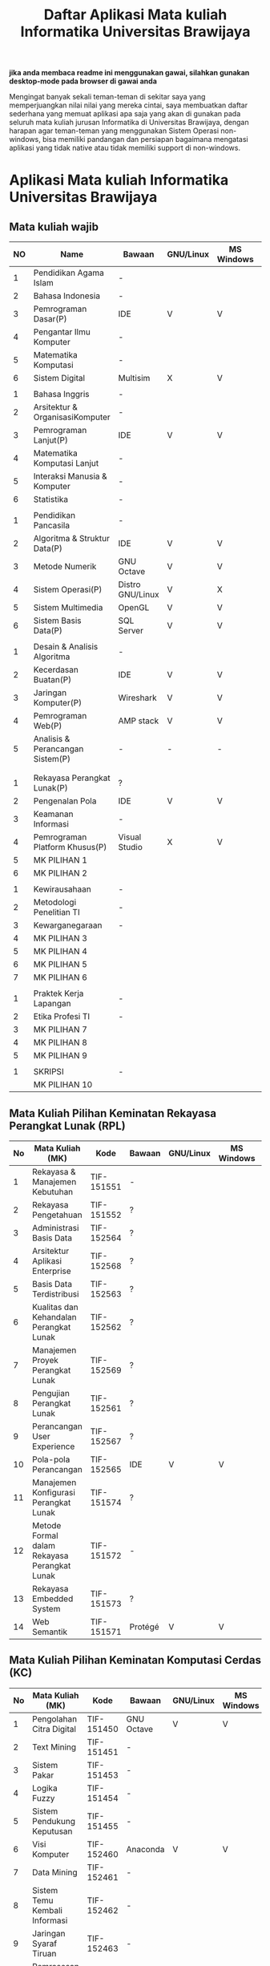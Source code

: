 #+TITLE: Daftar Aplikasi Mata kuliah Informatika Universitas Brawijaya
#+STARTUP: showeverything

*jika anda membaca readme ini menggunakan gawai, silahkan gunakan desktop-mode pada browser di gawai anda*

Mengingat banyak sekali teman-teman di sekitar saya yang
memperjuangkan nilai nilai yang mereka cintai, saya membuatkan daftar
sederhana yang memuat aplikasi apa saja yang akan di gunakan pada
seluruh mata kuliah jurusan Informatika di Universitas Brawijaya,
dengan harapan agar teman-teman yang menggunakan Sistem Operasi
non-windows, bisa memiliki pandangan dan persiapan bagaimana mengatasi
aplikasi yang tidak native atau tidak memiliki support di non-windows.

* Aplikasi Mata kuliah Informatika Universitas Brawijaya

** Mata kuliah wajib

| NO | Name                             | Bawaan           | *GNU/Linux* | MS Windows | Mac OS | SMT |
|----+----------------------------------+------------------+-------------+------------+--------+-----|
|  1 | Pendidikan Agama Islam           | -                |             |            |        |   1 |
|  2 | Bahasa Indonesia                 | -                |             |            |        |     |
|  3 | Pemrograman Dasar(P)             | IDE              | V           | V          | V      |     |
|  4 | Pengantar Ilmu Komputer          | -                |             |            |        |     |
|  5 | Matematika Komputasi             | -                |             |            |        |     |
|  6 | Sistem Digital                   | Multisim         | X           | V          | X      |     |
|    |                                  |                  |             |            |        |     |
|  1 | Bahasa Inggris                   | -                |             |            |        |   2 |
|  2 | Arsitektur & OrganisasiKomputer  | -                |             |            |        |     |
|  3 | Pemrograman Lanjut(P)            | IDE              | V           | V          | V      |     |
|  4 | Matematika Komputasi Lanjut      | -                |             |            |        |     |
|  5 | Interaksi Manusia & Komputer     | -                |             |            |        |     |
|  6 | Statistika                       | -                |             |            |        |     |
|    |                                  |                  |             |            |        |     |
|  1 | Pendidikan Pancasila             | -                |             |            |        |   3 |
|  2 | Algoritma & Struktur Data(P)     | IDE              | V           | V          | V      |     |
|  3 | Metode Numerik                   | GNU Octave       | V           | V          | V      |     |
|  4 | Sistem Operasi(P)                | Distro GNU/Linux | V           | X          | X      |     |
|  5 | Sistem Multimedia                | OpenGL           | V           | V          | V      |     |
|  6 | Sistem Basis Data(P)             | SQL Server       | V           | V          | X      |     |
|    |                                  |                  |             |            |        |     |
|  1 | Desain & Analisis Algoritma      | -                |             |            |        |   4 |
|  2 | Kecerdasan Buatan(P)             | IDE              | V           | V          | V      |     |
|  3 | Jaringan Komputer(P)             | Wireshark        | V           | V          | V      |     |
|  4 | Pemrograman Web(P)               | AMP stack        | V           | V          | V      |     |
|  5 | Analisis & Perancangan Sistem(P) | -                | -           | -          | -      |     |
|    |                                  |                  |             |            |        |     |
|    |                                  |                  |             |            |        |     |
|  1 | Rekayasa Perangkat Lunak(P)      | ?                |             |            |        |   5 |
|  2 | Pengenalan Pola                  | IDE              | V           | V          | V      |     |
|  3 | Keamanan Informasi               | -                |             |            |        |     |
|  4 | Pemrograman Platform Khusus(P)   | Visual Studio    | X           | V          | V      |     |
|  5 | MK PILIHAN 1                     |                  |             |            |        |     |
|  6 | MK PILIHAN 2                     |                  |             |            |        |     |
|    |                                  |                  |             |            |        |     |
|  1 | Kewirausahaan                    | -                |             |            |        |   6 |
|  2 | Metodologi Penelitian TI         | -                |             |            |        |     |
|  3 | Kewarganegaraan                  | -                |             |            |        |     |
|  4 | MK PILIHAN 3                     |                  |             |            |        |     |
|  5 | MK PILIHAN 4                     |                  |             |            |        |     |
|  6 | MK PILIHAN 5                     |                  |             |            |        |     |
|  7 | MK PILIHAN 6                     |                  |             |            |        |     |
|    |                                  |                  |             |            |        |     |
|  1 | Praktek Kerja Lapangan           | -                |             |            |        |   7 |
|  2 | Etika Profesi TI                 | -                |             |            |        |     |
|  3 | MK PILIHAN 7                     |                  |             |            |        |     |
|  4 | MK PILIHAN 8                     |                  |             |            |        |     |
|  5 | MK PILIHAN 9                     |                  |             |            |        |     |
|    |                                  |                  |             |            |        |     |
|  1 | SKRIPSI                          | -                |             |            |        |   8 |
|    | MK PILIHAN 10                    |                  |             |            |        |     |



** Mata Kuliah Pilihan Keminatan Rekayasa Perangkat Lunak (RPL)


| No | Mata Kuliah (MK)                             | Kode       | Bawaan  | *GNU/Linux* | MS Windows | Mac OS | Sem |
|----+----------------------------------------------+------------+---------+-------------+------------+--------+-----|
|  1 | Rekayasa & Manajemen Kebutuhan               | TIF-151551 | -       |             |            |        |   5 |
|  2 | Rekayasa Pengetahuan                         | TIF-151552 | ?       |             |            |        |   5 |
|  3 | Administrasi Basis Data                      | TIF-152564 | ?       |             |            |        |   6 |
|  4 | Arsitektur Aplikasi Enterprise               | TIF-152568 | ?       |             |            |        |   6 |
|  5 | Basis Data Terdistribusi                     | TIF-152563 | ?       |             |            |        |   6 |
|  6 | Kualitas dan Kehandalan Perangkat Lunak      | TIF-152562 | ?       |             |            |        |   6 |
|  7 | Manajemen Proyek Perangkat Lunak             | TIF-152569 | ?       |             |            |        |   6 |
|  8 | Pengujian Perangkat Lunak                    | TIF-152561 | ?       |             |            |        |   6 |
|  9 | Perancangan User Experience                  | TIF-152567 | ?       |             |            |        |   6 |
| 10 | Pola-pola Perancangan                        | TIF-152565 | IDE     | V           | V          | V      |   6 |
| 11 | Manajemen Konfigurasi Perangkat Lunak        | TIF-151574 | ?       |             |            |        |   7 |
| 12 | Metode Formal dalam Rekayasa Perangkat Lunak | TIF-151572 | -       |             |            |        |   7 |
| 13 | Rekayasa Embedded System                     | TIF-151573 | ?       |             |            |        |   7 |
| 14 | Web Semantik                                 | TIF-151571 | Protégé | V           | V          | ?      |   7 |




** Mata Kuliah Pilihan Keminatan Komputasi Cerdas (KC)

| No | Mata Kuliah (MK)              | Kode       | Bawaan        | *GNU/Linux* | MS Windows | Mac OS | Sem |
|----+-------------------------------+------------+---------------+-------------+------------+--------+-----|
|  1 | Pengolahan Citra Digital      | TIF-151450 | GNU Octave    | V           | V          | V      |   5 |
|  2 | Text Mining                   | TIF-151451 | -             |             |            |        |   5 |
|  3 | Sistem Pakar                  | TIF-151453 | -             |             |            |        |   5 |
|  4 | Logika Fuzzy                  | TIF-151454 | -             |             |            |        |   5 |
|  5 | Sistem Pendukung Keputusan    | TIF-151455 | -             |             |            |        |   5 |
|  6 | Visi Komputer                 | TIF-152460 | Anaconda      | V           | V          | V      |   6 |
|  7 | Data Mining                   | TIF-152461 | -             |             |            |        |   6 |
|  8 | Sistem Temu Kembali Informasi | TIF-152462 | -             |             |            |        |   6 |
|  9 | Jaringan Syaraf Tiruan        | TIF-152463 | -             |             |            |        |   6 |
| 10 | Pemrosesan Bahasa Alami       | TIF-152466 | Anaconda      | V           | V          | V      |   6 |
| 11 | Algortima Evolusi             |            | -             |             |            |        |   6 |
| 12 | Analisis Big Data             |            | Apache Hadoop | V           | V(WSL)     | V      | 5/7 |
| 13 | Swarm Intelligence            |            | -             |             |            |        |     |




** Mata Kuliah Pilihan Keminatan Komputasi Berbasis Jaringan (KBJ)


| No | Mata Kuliah (MK)                 | Kode       | Bawaan               | *GNU/Linux* | MS Windows | Mac OS | Sem |
|    |                                  |            | <20>                 |             |            |        |     |
|----+----------------------------------+------------+----------------------+-------------+------------+--------+-----|
|  1 | Administrasi Sistem Server       | KOM-152361 | GNU/Linux Distro     | V           |            |        |     |
|  2 | Administrasi Jaringan            | KOM-152161 | Gns3,Cisco Packet traces | V           | V          | V      |     |
|  3 | Keamanan Jaringan                | TIF-151351 | Penetration packages | V           |            |        |     |
|  4 | Perencanaan dan Analisa Jaringan | TIF-152363 | -                    |             |            |        |     |
|  5 | Sistem Komputasi Terdistribusi   | KOM-151372 | -                    |             |            |        |     |
|  6 | Jaringan Multimedia              | TIF-152362 | -                    |             |            |        |     |
|  7 | Arsitektur Jaringan Terkini      | KOM-151371 | Mininet              | V           | X          | X      |     |
|  8 | Pemrograman Jaringan             | TIF-152364 | -                    |             |            |        |     |
|  9 | Sistem Forensik Digital          | TIF-152365 | -                    |             |            |        |     |
| 10 | Jaringan Nir Kabel               | KOM-151360 | -                    |             |            |        |     |
| 11 | Kriptografi                      | TIF-151371 | GNU Octave           | V           | V          | V      | 7   |




** Mata Kuliah Pilihan Keminatan Multimedia, Game dan Mobile (MGM)

| No | Mata Kuliah (MK)                               | Kode      | Bawaan         | *GNU/Linux* | MS Windows | Mac OS | Sem |
|----+------------------------------------------------+-----------+----------------+-------------+------------+--------+-----|
|  1 | Perancangan Game                               | CIF-61651 | Unity          | V           | V          | V      |   5 |
|  2 | Pembuatan Konten 2D dan 3D                     | CIF-61652 | Graphics tools | V           | V          | V      |   5 |
|  3 | Pemrograman Aplikasi Perangkat Bergerak        | CIF-61654 | Android Studio | V           | V          | V      |   5 |
|  4 | Grafika Komputer dan Visualisasi               | CIF-61653 | IDE, SDL       | V           | V          | V      |   6 |
|  5 | Pemrograman Game                               | CIF-62661 | IDE, SDL       | V           | V          | V      |   6 |
|  6 | Pemrograman GPU                                | CIF-62663 | CUDA Toolkit   | V           | V          | V      |   6 |
|  7 | Kecerdasan Buatan dalam Game                   | CIF-62662 | Unity          | V           | V          | V      |   6 |
|  8 | Pemrograman Aplikasi Perangkat Bergerak Lanjut | CIF-62664 | Android Studio | V           | V          | V      |   6 |
|  9 | Rekayasa Aplikasi Perangkat Bergerak           | CIF-62665 | -              |             |            |        |   6 |
| 10 | Augmented & Virtual Reality                    | CIF-61673 | Unity, VRML    | V           | V          | V      |   7 |
| 11 | Desain Kreatif Aplikasi & Game                 | CIF-61675 | Android Studio | V           | V          | V      |   7 |

** Perubahan Terbaru

| No | Mata Kuliah (MK) | Kode | Bawaan          | *GNU/Linux* | MS Windows | Mac OS | Sem |
|----+------------------+------+-----------------+-------------+------------+--------+-----|
|  1 | Metode Numerik   |      | Anaconda Python | V           | V          | v      |     |

** Perangkat Lunak Pendukung

- IDE
  - [[https://netbeans.org/index.html][Netbeans]] - NetBeans IDE - The Smarter and Faster Way to Code
  - [[https://eclipse.org/ide/][Eclipse]] - Eclipse is famous for our Java Integrated Development Environment (IDE), but our C/C++ IDE and PHP IDE are pretty cool too.
  - [[www.codeblocks.org][CodeBlocks]] - The open source, cross platform, free C, C++ and Fortran IDE.
  - [[https://codelite.org/][CodeLite]] - A Free, open source, cross platform C,C++,PHP and Node.js IDE

- Text Editor
  - [[https://www.gnu.org/software/emacs/][Emacs]] - An extensible, customizable, free/libre text editor and more.
  - [[https://vim.sourceforge.io/][Vim]] - Vim - the ubiquitous text editor

- Diagrams tools 
  - [[http://dia-installer.de/][Dia]] - Dia is a program to draw structured diagrams.
  - [[https://www.yworks.com/products/yed][yEd]] - (NF) yEd is a powerful desktop application that can be used to quickly and effectively generate high-quality diagrams.
  - [[http://astah.net/editions/community][astah community]] (NF) - Free UML Tool for Non-Commercial Use!.

- Graphics tools
  - [[https://www.gimp.org/][GIMP]] - The Free & Open Source Image Editor
  - [[https://www.blender.org/][Blender]] - Open Source 3D creation. Free to use for any purpose, forever.
  - [[https://inkscape.org/en/][Inkscape]] -  Draw Freely.

- Misc
  - [[http://www.mycli.net/][MyCLI]] - Universal SQL Client 
  - [[https://dbeaver.jkiss.org/][DBeaver]] - MyCLI is a command line interface for MySQL, MariaDB, and Percona with auto-completion and syntax highlighting.
  - [[http://gkamus.sourceforge.net/][gKamus]] - Simple English - Indonesia Dictionary.
  - [[http://wireframesketcher.com/][WireframeSketcher]] (NF) - WireframeSketcher is a wireframing tool that helps designers, developers and product managers quickly create wireframes, mockups and prototypes for desktop, web and mobile applications. It’s a desktop app and a plug-in for any Eclipse IDE.
  - [[http://pencil.evolus.vn/][Pencil]] - The Pencil Project's unique mission is to build a free and opensource tool for making diagrams and GUI prototyping that everyone can use.
 
 
anda juga dapat bisa melihat di [[https://github.com/LewisVo/Awesome-Linux-Software][Awesome-Linux-Sofware]] 

** Rekomendasi Perangkat Lunak Pengganti (/Replacement/)

Mata Kuliah yang menggunakan perangkat lunak yang tidak memiliki support di GNU/Linux, kami merekomendasikan menggunakan replacement ini:

- SQL Server -> [[https://mariadb.org/][MariaDB]]
- Visual Studio IDE -> [[http://www.monodevelop.com/][MonoDevelop]]

* Cara Membaca tabel

Tabel diatas di bangun berdasarkan kekhawatiran kami tentang perangkat lunak yang digunakan pada mata kuliah yang belum kami ambil, oleh karena itu
kami memiliki inisiatif untuk membuat tabel sederhana yang memuat:

- Aplikasi bawaan : kolom ini memuat isi aplikasi yang sudah /default/ atau bawaan dari tim pengajar.
- Platform : kolom ini berisi tentang support suatu applikasi pada platform tersebut.
- "-" pada kolom aplikasi berarti tidak menggunakan tools ataupun tidak ada tools default, diperbolehkan menggunakan apapun.
- "IDE" berarti anda bisa menggunakan IDE apapun, termasuk teks editor

sehingga jikalau suatu aplikasi bertanda (X) pada suatu platform, berarti aplikasi tersebut tidak memiliki support pada platform yang bersangkutan,
dan anda disarankan untuk mencari pengganti dari aplikasi default.

pengganti aplikasi tersebut bisa anda lihat di bagian "Rekomendasi Perangkat Lunak" ataupun anda bisa mencari pengganti nya sesuka hati.

penggunaan apikasi non-default seperti layaknya menggunakan MySQL untuk pengganti SQL Server membutuhkan izin dosen pengampu, karena tentu tugas
akan dikumpulkan kepada beliau, begitupun dengan praktikum. hal ini bergantung penuh kepada kebijakan dosen pengampu.

jika tidak ada jalan lain, sementara anda harus menggunakan virtualisasi, seperti [[https://www.qemu.org/][Qemu-kvm]].

* Penggunaan

untuk menggunakan daftar ini, anda dapat membukan file org menggunakan [[http://orgmode.org/][Org Mode]] ,
saya meneydiakan flat ods yang bisa di buka menggunakan [[https://www.libreoffice.org/][LibreOffice]] , adapun
menggunakan cara lain yaitu mengonversikan file org ke markdown menggunakan [[https://pandoc.org/][pandoc]].

*14.09.2017 12:23 PM* flat odt tidak lagi disertakan, untuk memudahkan produktifitas,
saya hanya menyertakan dalam format markdown. anda bisa mengonversikan format markdown 
ke format lain seperti PDF, odt, dan latex menggunakan Pandoc.

saya memilih menggunakan org-mode dari pada markdown untuk repo ini, karen saya
merasa lebih mudah membuat dan menyunting tabel pada org-mode dibandingkan markdown.

* Kontribusi

anda dapat berkontribusi pada daftar ini dengan melengkapi pada /fork/ anda yang kemudian akan saya /merge/,
ataupun anda dapat mengirimkan salinan flat ods yang sudah anda isi ke alamat surel saya atau melaporkan
di bagian [[https://github.com/azzamsa/filkom-app-list/issues][isssue]].

aplikasi non-free yang akan dicantumkan harus dibubuhkan tanda (NF), seperti foo(NF).

* Kontributor

- David C.H
- Retiana
- Ihwanudien H.R
- Dese Narfa Firmansyah
- Andre Rizal Sinaga
- Ibrahim Yunus Muhammad Fiqhan (frieden19)
- Ricky Irfandi
- M Dikri Robin (KrenZfer)
- M Anton Rizky Saputra (asamsulfat)
  
* Lisensi

This work is licensed under a [[http://creativecommons.org/licenses/by/4.0/][Creative Commons Attribution 4.0 International License]].
